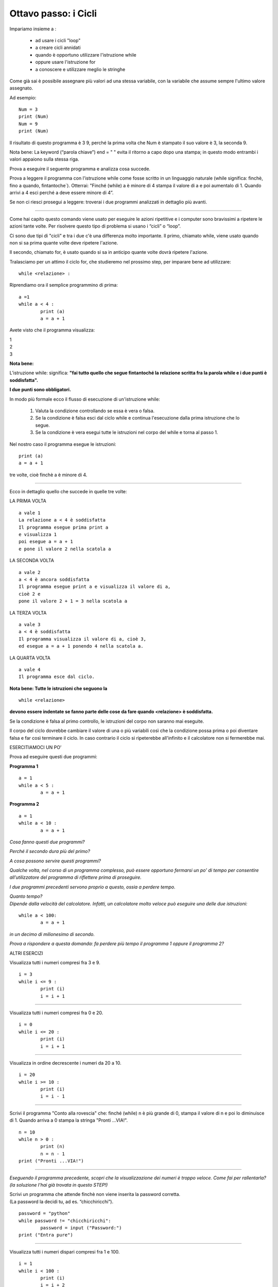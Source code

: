 Ottavo passo: i Cicli
=====================

.. role:: red

.. role:: boltred

.. role:: blue

.. role:: boltblue

Impariamo insieme a :

 • ad usare i cicli "loop"
 • a creare cicli annidati
 • quando è opportuno utilizzare l'istruzione while
 • oppure usare l'istruzione for
 • a conoscere e utilizzare meglio le stringhe

Come già sai è possibile assegnare più valori ad una stessa variabile, con la variabile che assume sempre l'ultimo valore assegnato.

Ad esempio:

::

	Num = 3 	
	print (Num) 	
	Num = 9
	print (Num)

Il risultato di questo programma è  3  9, perché la prima volta che Num è stampato il suo valore è 3, la seconda 9.

Nota bene: La keyword (“parola chiave”) end = " " evita il ritorno a capo dopo una stampa; in questo modo entrambi i valori appaiono sulla stessa riga.

Prova a eseguire il seguente programma e analizza cosa succede.

.. activecode:: esempio_ciclo1
   :nocanvas:
   :language: python

   a =1 
   while a < 4 :
   	print (a)
   	a = a + 1

Prova a leggere il programma con l'istruzione while come fosse scritto in un linguaggio naturale (while significa: finchè, fino a quando, fintantoche`). Otterrai:
"Finché (while) a è minore di 4 stampa il valore di a e poi aumentalo di 1. Quando arrivi a 4 esci perché  a deve essere minore di 4”.

Se non ci riesci prosegui a leggere: troverai i due programmi analizzati in dettaglio più avanti.

--------

Come hai capito questo comando viene usato per eseguire le azioni ripetitive e i computer sono bravissimi a ripetere le azioni tante volte. Per risolvere questo tipo di problema si usano i “cicli” o “loop”.

:boltblue:`Ci sono due tipi di "cicli"` e tra i due c'è una differenza molto importante.
Il primo, chiamato :boltblue:`while`, viene usato quando non si sa prima quante volte deve ripetere l'azione.

Il secondo, chiamato :boltblue:`for`, è usato quando si sa in anticipo quante volte dovrà ripetere l'azione.

Tralasciamo per un attimo il ciclo for, che studieremo nel prossimo step, per imparare bene ad utilizzare:

::

	while <relazione> :

Riprendiamo ora il semplice programmino di prima:	

::

	a =1 
	while a < 4 :
		print (a)
		a = a + 1	

Avete visto che il programma visualizza: 

| 1     
| 2
| 3

**Nota bene:**

L’istruzione  :boltred:`while`:  significa: **"fai tutto quello che segue fintantoché la relazione scritta fra la parola while e i due punti è  soddisfatta".**

**I due punti sono obbligatori.**

:boltblue:`In modo più formale ecco il flusso di esecuzione di un'istruzione while:`

 1. :blue:`Valuta la condizione controllando se essa è vera o falsa.`
 2. :blue:`Se la condizione è falsa esci dal ciclo while e continua l'esecuzione dalla  prima istruzione che lo segue.`
 3. :blue:`Se la condizione è vera esegui tutte le istruzioni nel corpo del while e torna al passo 1.`

Nel nostro caso il programma esegue le istruzioni:

::

	print (a)
	a = a + 1

tre volte, cioè finchè a è minore di 4.

--------

Ecco in dettaglio quello che succede in quelle tre volte:

:boltblue:`LA PRIMA VOLTA`

::

	a vale 1
	La relazione a < 4 è soddisfatta
	Il programma esegue prima print a
	e visualizza 1
	poi esegue a = a + 1
	e pone il valore 2 nella scatola a

.. image:: ../images/scatolone.png
   :width: 100px
   :align: center

:boltblue:`LA SECONDA VOLTA`

::

	a vale 2
	a < 4 è ancora soddisfatta
	Il programma esegue print a e visualizza il valore di a,
	cioè 2 e
	pone il valore 2 + 1 = 3 nella scatola a

.. image:: ../images/scatolone1.png
   :width: 100px
   :align: center

:boltblue:`LA TERZA VOLTA`

::

	a vale 3
	a < 4 è soddisfatta
	Il programma visualizza il valore di a, cioè 3,
	ed esegue a = a + 1 ponendo 4 nella scatola a.

.. image:: ../images/scatolone2.png
   :width: 100px
   :align: center

:boltblue:`LA QUARTA VOLTA`

::

	a vale 4
	Il programma esce dal ciclo.

**Nota bene: Tutte le istruzioni che seguono la**

::

	while <relazione>

**devono essere indentate se fanno parte delle cose da fare quando <relazione> è soddisfatta.**

Se la condizione è falsa al primo controllo, le istruzioni del corpo non saranno mai eseguite.

Il corpo del ciclo dovrebbe cambiare il valore di una o più variabili così che la condizione possa prima o poi diventare falsa e far così terminare il ciclo. In caso contrario il ciclo si ripeterebbe all'infinito e il calcolatore non si fermerebbe mai.

:boltblue:`ESERCITIAMOCI UN PO’`

:boltblue:`Prova ad eseguire  questi due programmi:`

**Programma 1**

::

	a = 1
	while a < 5 :
		a = a + 1

**Programma 2**

::

	a = 1
	while a < 10 :
		a = a + 1

.. activecode:: esercizio_ciclo
   :nocanvas:
   :language: python


*Cosa fanno questi due programmi?*

*Perché il secondo dura più del primo?*

*A cosa possono servire questi programmi?*

*Qualche volta, nel corso di un programma complesso, può essere opportuno fermarsi un po’ di tempo per consentire all’utilizzatore del programma di riflettere prima di proseguire.*

*I due programmi precedenti servono proprio a questo, ossia a perdere tempo.*

| *Quanto tempo?*
| *Dipende dalla velocità del calcolatore. Infatti, un calcolatore molto veloce può eseguire una delle due istruzioni:*

::

	while a < 100:
		a = a + 1

*in un decimo di milionesimo di secondo.*

*Prova a rispondere a questa domanda: fa perdere più tempo il programma 1 oppure il programma 2?*

:blue:`ALTRI ESERCIZI`

Visualizza tutti i numeri compresi fra 3 e 9.

::

	i = 3
	while i <= 9 :
		print (i)
		i = i + 1

--------

Visualizza tutti i numeri compresi fra 0 e 20.

::

	i = 0
	while i <= 20 :
		print (i)
		i = i + 1

--------

Visualizza in ordine decrescente i numeri da 20 a 10.

::

	i = 20
	while i >= 10 :
		print (i)
		i = i - 1

--------

Scrivi il programma "Conto alla rovescia" che: finché (while) n è più grande di 0, stampa il valore di n e poi lo diminuisce di 1. Quando arriva a 0 stampa la stringa "Pronti ...VIA!".

::

	n = 10
	while n > 0 :
		print (n)
		n = n - 1
	print ("Pronti ...VIA!")

--------

*Eseguendo il programma precedente, scopri che la visualizzazione dei numeri è troppo veloce. Come fai per rallentarla? (la soluzione l’hai già trovata in questo STEP!)*

| Scrivi un programma che attende finchè non viene inserita la password corretta. 
| (La password la decidi tu, ad es. “chicchiricchi”).  

::

	password = "python"
	while password != "chicchiricchi":
		password = input ("Password:")
	print ("Entra pure")

.. image:: ../images/vignetta.png
   :width: 150px
   :align: center

--------

Visualizza tutti i numeri dispari compresi fra 1 e 100.

::

	i = 1
	while i < 100 :
		print (i)
		i = i + 2

.. activecode:: esercizio_ciclo1
   :nocanvas:
   :language: python

   *Esercitati qua*

``***`` Prova a trovare i divisori di un numero usando il ciclo while.(Se non riesci, la soluzione è illustrata nelle pagine seguenti)

::

	i = 1
	n = int(input ("qual è il numero di cui vuoi trovare i divisori? "))
	print (n, " è divisibile per ") 
	while i < n :
		if n % i == 0 :
			print (i)
		i = i + 1

``***`` Scrivi un programma che chieda il risultato dell'operazione 15 x 17 tante volte sino a quando non viene indicata la soluzione corretta. (Se non riesci, la soluzione è illustrata nelle pagine seguenti)

::

	corretto = "no"
	while corretto == "no":
		risposta = float(input ("quanto vale 15 x 17? "))
		if risposta == 15*17:
	        	corretto = "si"
        		print ("Bravo!")
    		else:
			corretto = "no"

:boltred:`SECONDA PARTE: I CICLI ANNIDATI`

| Precedentemente abbiamo risolto il programma che visualizza il conteggio alla rovescia che però è troppo veloce.
| Troppo.
| Avete trovato la soluzione per rallentarlo?
| Se si, bene!  Leggete comunque come abbiamo illustrato la soluzione qui di seguito.

Per rallentarlo introduciamo il programma che abbiamo già scritto e che serviva a perdere tempo:

::

	a = 1
	while a < 100 :
		a = a+1

e nella relazione da verificare decidiamo quanto aspettare. La soluzione che conta lentamente non è altro che la fusione dei due programmi.

::

	n = 10
	while n > 0 :
		print (n)
		a = 1
		while a < 1000000 :
			a = a + 1
		n = n - 1
	print ("Pronti ...VIA!")

.. activecode:: esercizio_tempo
   :nocanvas:
   :language: python

   n = 10
   while n > 0 :
   	print (n)
   	a = 1
	while a < 1000 :
		a = a + 1
	n = n - 1
   print ("Pronti ...VIA!")

Nota bene: Quest'ultimo programma contiene due cicli while, di cui il secondo, quello introdotto per "perdere tempo", è :boltred:`ANNIDATO` entro il primo.

| Notate bene anche come è stato scritto il programma:
| l'istruzione while a < 1000000 è indentata rispetto a while n > 0
| mentre l'istruzione a = a + 1 è indentata rispetto a while
| a < 1000000

| Quante volte viene eseguita l'istruzione a = 1?
| Quante volte viene eseguita l'istruzione a = a + 1?

| Riprendiamo adesso due esercizi fatti in precedenza (quelli con ``***`` ).
| La soluzione del primo e' un esempio di annidamento dove l'istruzione annidata è una if. La soluzione è la seguente:

::

	i = 1
	n = int(input ("qual è il numero di cui vuoi trovare i divisori? "))
	print (n, " è divisibile per ") 
	while i < n :
		if n % i == 0 :
			print (i)
		i = i + 1

Nel secondo la if annidata è più complessa:

::

	corretto = "no"
	while corretto == "no":
		risposta = float(input ("quanto vale 15 x 17? "))
		if risposta == 15*17:
	        	corretto = "si"
        		print ("Bravo!")
    		else:
			corretto = "no"

Fai attenzione  all'indentazione con cui sono scritte le istruzioni perché è fondamentale per avere un'esecuzione corretta del programma!

Vediamo qualche altro esempio:

--------

Scrivi un programma per stampare il quadrato e il cubo dei numeri da 1 a 10.

::

	i = 1
	while i <= 10 :
		e = 2
		while e <= 3 :
			print (i ** e)
			e = e + 1
		i = i + 1

--------

Scrivi un programma che chiede una sequenza di numeri da aggiungere ad una somma. Per terminare inserisci 0.

::

	a = 1
	somma = 0
	print ('Inserisci i numeri da aggiungere alla somma ')
	print ('Quando hai finito inserisci 0')
	while a != 0 :
	        print ('La somma è:',somma)
	        a = float(input('Numero? '))
	        somma = somma + a
	print ('Totale =',somma)

--------

Scrivi un programma per stampare la Tavola Pitagorica.

| *Attenzione: la stampa dei numeri non risulterà bene in colonna.*
| *Prova a trovare il modo per stampare bene le colonne.*

::

	print (" TAVOLA PITAGORICA")
	riga = 1
	while riga <= 10 :
		colonna = 1
    		while colonna <= 10 :
        		print ('\t', riga * colonna) 
       			colonna = colonna + 1
    		riga = riga + 1

--------

Indovina un numero! Scrivi un programma per indovinare un  numero

::

	numero = 27
	indovina = 0
	while indovina!= numero : 
		indovina = float(input ("Indovina un numero: "))
		if indovina > numero:
		        print ("Troppo grande")
		if indovina < numero :
           		print ("Troppo piccolo")
	print ("BRAVO!!")

--------

.. activecode:: esercizio_cicliAnn
   :nocanvas:
   :language: python

--------

Se non sei riuscito a stampare in maniera ordinata le colonne? 

Nessun problema. 

Adesso ti spiego un “trucco” per formattare le stampe.

Il carattere di backslash '\' (barra inlinata rovesciata) indica l'inizio di quella che viene chiamata una **sequenza di escape**.
Le sequenze di escape sono usate per rappresentare caratteri *speciali* e invisibili  come la tabulazione ('\t') e il ritorno a capo ('\n') e possono comparire in qualsiasi punto di una stringa.
Prova ad esempio a stampare una stringa unica che produca questo risultato:

::

	vengo
		subito
			a casa

::

	print ("vengo \n \t subito \n \t \t a casa")

:boltred:`...ancora sulle STRINGHE`

Sinora abbiamo visto che una stringa è una serie di caratteri, cifre, lettere o altri simboli che si trovano sulla tastiera, cioè un messaggio qualunque. Inoltre, sappiamo che una stringa per essere considerata tale deve essere racchiusa tra virgolette (semplici o doppie) e che si possono fare alcune operazioni con le stringhe.
Possiamo scrivere:
"ciao" * 3 **oppure** "ciao" + "ciao" + "ciao" oppure "ciao" * 2 + "ciao"

invece

"ciao"/4 **oppure** "ciao" + 5	oppure 	"18" + 8

| sono sbagliate e generano un syntax error.
| Vi ricordate come si chiamano le operazioni sulle stringhe?

Che cosa hanno di diverso le stringhe dagli altri tipi di dati (interi, floating point)?

Le stringhe sono qualitativamente diverse dagli altri tipi di dati perchè sono composte di unità più piccole: i caratteri. Per questo le stringhe sono dati "composti" in alternativa ai dati "semplici" che sono gli interi e i floating point.

Questo ci consente di trattare una stringa come fosse una singola entità oppure di agire sulle sue singole parti (i caratteri) a seconda di ciò che stiamo facendo. Come si fa ad agire sui singoli caratteri?

Secondo te quale sarà il risultato di questo programma?

::

	squadra = "Juventus"
	messaggio = squadra[0] + squadra [1] + squadra [2] + squadra [3] + squadra [4] + squadra [5] + squadra [6] + squadra [7]
	print (squadra)
	print (messaggio)

| Come si individuano i singoli caratteri.
| Nella variabile squadra abbiamo messo la stringa tutta intera mentre nella variabile messaggio l'abbiamo inserita un carattere per volta. squadra[i] e` una stringa fatta di un solo carattere e non e` altro che il carattere di Juventus che occupa la posizione i + 1.

L'espressione tra parentesi quadrate seleziona i caratteri della stringa.  Quindi squadra[0] seleziona il primo carattere,  [1] il secondo e cosi via.

Ricordati che i calcolatori iniziano sempre a contare da 0.

L'espressione tra parentesi quadrate è chiamata indice. 

Un indice individua un particolare elemento di una stringa e può essere una qualsiasi espressione intera.

Un’espressione aritmetica negativa come –i fra parentesi quadre [-i] indica il carattere posto nella posizione (i + 1) a partire dal fondo della stringa.

Così, ad esempio:
squadra[-0]  è uguale al carattere "s"
squadra[-2] è uguale al carattere "t"

Cosa otterrai eseguendo il seguente programma?

.. activecode:: esempio_stringa
   :nocanvas:
   :language: python

   squadra = "Juventus"
   messaggio = "VIVA" + " " + squadra[0] + squadra[1] + squadra[2] + squadra[3]
   print (squadra)
   print (messaggio)

